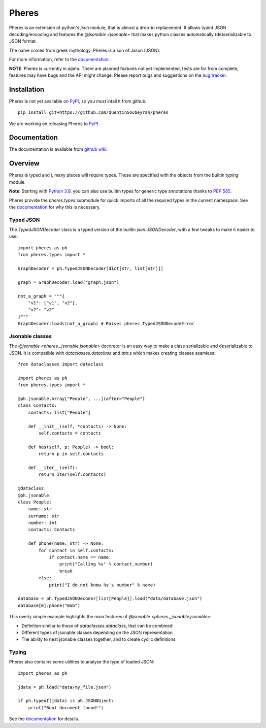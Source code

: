 .. _pheres:

======
Pheres
======

.. image:: https://img.shields.io/badge/code%20style-black-000000.svg
   :target: https://github.com/psf/black
   :alt: Code style: black

Pheres is an extension of python's `json` module, that is almost a drop-in replacement.
It allows typed JSON decoding/encoding and features the `@jsonable <jsonable>`
that makes python classes automatically (de)serializable to JSON format.

The name comes from greek mythology: Pheres is a son of Jason (JSON).

For more information, refer to the `documentation`__.

**NOTE**: Pheres is currently in *alpha*. There are planned features not
yet implemented, tests are far from complete, features may have bugs and
the API might change. Please report bugs and suggestions on the `bug tracker`__.

.. TODO: update when Sphinx doc is available

.. __: https://github.com/QuentinSoubeyran/pheres/wiki
.. __: https://github.com/QuentinSoubeyran/pheres/issues

Installation
============
.. TODO: update when available

Pheres is not yet available on `PyPI`__, so you must intall it from github::

    pip install git+https://github.com/QuentinSoubeyran/pheres

We are working on releasing Pheres to `PyPI`__.

.. __: https://pypi.org
.. __: https://pypi.org

Documentation
=============
.. TODO: update

The documentation is available from `github wiki`__.

.. __: https://github.com/QuentinSoubeyran/pheres/wiki


Overview
========

Pheres is typed and i, many places will require types.
Those are specified with the objects from the builtin `typing` module.

**Note**: Starting with `Python 3.9`__, you can also use builtin types
for generic type annotations thanks to `PEP 585`__.

Pheres provide the `pheres.types` submodule for quick imports of all
the required types in the current namespace. See the `documentation`__
for why this is necessary.

.. __: https://docs.python.org/3.9/whatsnew/3.9.html
.. __: https://www.python.org/dev/peps/pep-0585/

.. TODO: Update when Sphinx doc is available

.. __: https://github.com/QuentinSoubeyran/pheres/wiki

Typed JSON
----------

The `TypedJSONDecoder` class is a typed version of the builtin `json.JSONDecoder`,
with a few tweaks to make it easier to use::

    import pheres as ph
    from pheres.types import *

    GraphDecoder = ph.TypedJSONDecoder[dict[str, list[str]]]

    graph = GraphDecoder.load("graph.json")

    not_a_graph = """{
        "v1": ["v1", "v2"],
        "v2": "v2"
    }"""
    GraphDecoder.loads(not_a_graph) # Raises pheres.TypedJSONDecodeError

Jsonable classes
----------------

The `@jsonable <pheres._jsonable.jsonable>` decorator is an easy way to make
a class serializable and deserializable to JSON. It is compatible with
`dataclasses.dataclass` and `attr.s` which makes creating classes seamless::

    from dataclasses import dataclass
    
    import pheres as ph
    from pheres.types import *
    
    @ph.jsonable.Array["People", ...](after="People")
    class Contacts:
        contacts: list["People"]

        def __init__(self, *contacts) -> None:
            self.contacts = contacts
        
        def has(self, p: People) -> bool:
            return p in self.contacts
        
        def __iter__(self):
            return iter(self.contacts)
    
    @dataclass
    @ph.jsonable
    class People:
        name: str
        surname: str
        number: int
        contacts: Contacts

        def phone(name: str) -> None:
            for contact in self.contacts:
                if contact.name == name:
                    print("Calling %s" % contact.number)
                    break
            else:
                print("I do not know %s's number" % name)
    
    database = ph.TypedJSONDecoder[list[People]].load("data/database.json")
    database[0].phone("Bob")

This overly simple example highlights the main features of `@jsonable <pheres._jsonable.jsonable>`:

* Definition similar to those of `dataclasses.dataclass`, that can be combined
* Different types of jsonable classes depending on the JSON representation
* The ability to nest jsonable classes together, and to create cyclic definitions

Typing
------

Pheres also contains some utilities to analyse the type of loaded JSON::

    import pheres as ph

    jdata = ph.load("data/my_file.json")

    if ph.typeof(jdata) is ph.JSONObject:
        print("Root document found!")

See the `documentation`__ for details.

.. TODO: update when Sphinx documentation is available

.. __: https://github.com/QuentinSoubeyran/pheres/wiki
